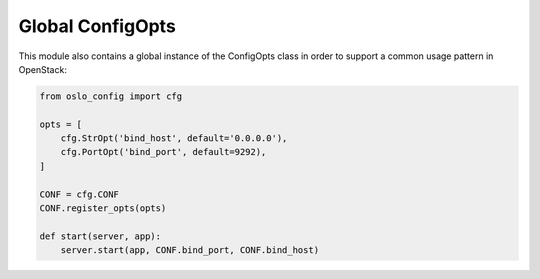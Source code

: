 ===================
 Global ConfigOpts
===================

This module also contains a global instance of the ConfigOpts class
in order to support a common usage pattern in OpenStack:

.. code-block:: python

    from oslo_config import cfg

    opts = [
        cfg.StrOpt('bind_host', default='0.0.0.0'),
        cfg.PortOpt('bind_port', default=9292),
    ]

    CONF = cfg.CONF
    CONF.register_opts(opts)

    def start(server, app):
        server.start(app, CONF.bind_port, CONF.bind_host)
